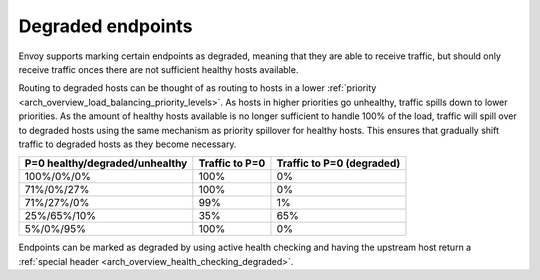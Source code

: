 .. _arch_overview_load_balancing_degraded:

Degraded endpoints
------------------

Envoy supports marking certain endpoints as degraded, meaning that they are able to receive
traffic, but should only receive traffic onces there are not sufficient healthy hosts available.

Routing to degraded hosts can be thought of as routing to hosts in a lower 
:ref:`priority <arch_overview_load_balancing_priority_levels>`. As hosts in higher priorities go 
unhealthy, traffic spills down to lower priorities. As the amount of healthy hosts
available is no longer sufficient to handle 100% of the load, traffic will spill over to degraded 
hosts using the same mechanism as priority spillover for healthy hosts. This ensures that 
gradually shift traffic to degraded hosts as they become necessary.


+--------------------------------+----------------+----------------------------+
| P=0 healthy/degraded/unhealthy | Traffic to P=0 |  Traffic to P=0 (degraded) |
+================================+================+============================+
| 100%/0%/0%                     | 100%           |   0%                       |
+--------------------------------+----------------+----------------------------+
| 71%/0%/27%                     | 100%           |   0%                       |
+--------------------------------+----------------+----------------------------+
| 71%/27%/0%                     | 99%            |   1%                       |
+--------------------------------+----------------+----------------------------+
| 25%/65%/10%                    | 35%            |   65%                      |
+--------------------------------+----------------+----------------------------+
| 5%/0%/95%                      | 100%           |   0%                       |
+--------------------------------+----------------+----------------------------+

Endpoints can be marked as degraded by using active health checking and having the upstream host
return a :ref:`special header <arch_overview_health_checking_degraded>`.
